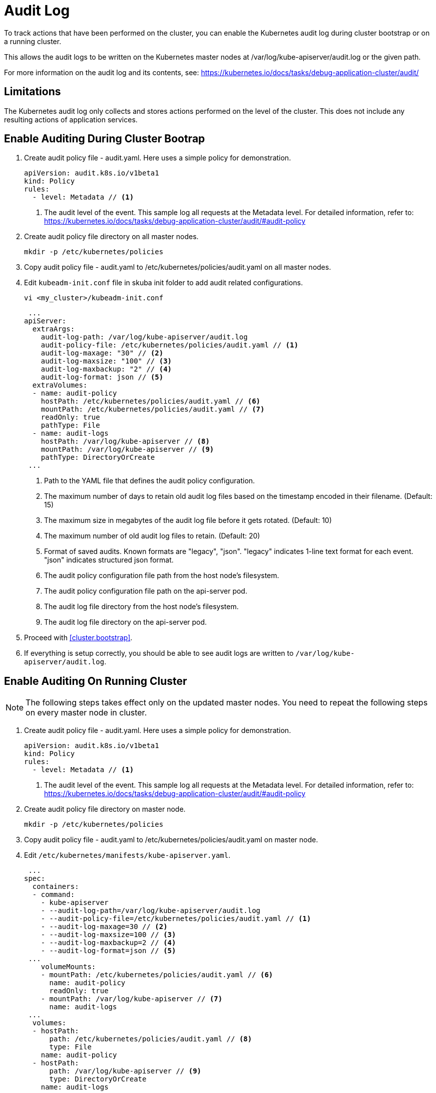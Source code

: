= Audit Log

To track actions that have been performed on the cluster, you can enable the Kubernetes audit log during cluster bootstrap or on a running cluster.

This allows the audit logs to be written on the Kubernetes master nodes at /var/log/kube-apiserver/audit.log or the given path.

For more information on the audit log and its contents, see: https://kubernetes.io/docs/tasks/debug-application-cluster/audit/


== Limitations
The Kubernetes audit log only collects and stores actions performed on the level of the cluster. This does not include any resulting actions of application services.

== Enable Auditing During Cluster Bootrap
. Create audit policy file - audit.yaml. Here uses a simple policy for demonstration.
+
====
  apiVersion: audit.k8s.io/v1beta1
  kind: Policy
  rules:
    - level: Metadata // <1>
====
<1> The audit level of the event. This sample log all requests at the Metadata level. For detailed information, refer to: https://kubernetes.io/docs/tasks/debug-application-cluster/audit/#audit-policy

. Create audit policy file directory on all master nodes.
+
----
mkdir -p /etc/kubernetes/policies
----

. Copy audit policy file - audit.yaml to /etc/kubernetes/policies/audit.yaml on all master nodes.

. Edit `kubeadm-init.conf` file in skuba init folder to add audit related configurations.
+
----
vi <my_cluster>/kubeadm-init.conf
----
+
====
 ...
apiServer:
  extraArgs:
    audit-log-path: /var/log/kube-apiserver/audit.log
    audit-policy-file: /etc/kubernetes/policies/audit.yaml // <1>
    audit-log-maxage: "30" // <2>
    audit-log-maxsize: "100" // <3>
    audit-log-maxbackup: "2" // <4>
    audit-log-format: json // <5>
  extraVolumes:
  - name: audit-policy
    hostPath: /etc/kubernetes/policies/audit.yaml // <6>
    mountPath: /etc/kubernetes/policies/audit.yaml // <7>
    readOnly: true
    pathType: File
  - name: audit-logs
    hostPath: /var/log/kube-apiserver // <8>
    mountPath: /var/log/kube-apiserver // <9>
    pathType: DirectoryOrCreate
 ...
====
<1> Path to the YAML file that defines the audit policy configuration.
<2> The maximum number of days to retain old audit log files based on the timestamp encoded in their filename. (Default: 15)
<3> The maximum size in megabytes of the audit log file before it gets rotated. (Default: 10)
<4> The maximum number of old audit log files to retain. (Default: 20)
<5> Format of saved audits. Known formats are "legacy", "json". "legacy" indicates 1-line text format for each event. "json" indicates structured json format.
<6> The audit policy configuration file path from the host node's filesystem. 
<7> The audit policy configuration file path on the api-server pod.
<8> The audit log file directory from the host node's filesystem. 
<9> The audit log file directory on the api-server pod.

. Proceed with <<cluster.bootstrap>>.

. If everything is setup correctly, you should be able to see audit logs are written to `/var/log/kube-apiserver/audit.log`.


== Enable Auditing On Running Cluster
[NOTE]
The following steps takes effect only on the updated master nodes. You need to repeat the following steps on every master node in cluster.


. Create audit policy file - audit.yaml. Here uses a simple policy for demonstration.
+
====
  apiVersion: audit.k8s.io/v1beta1
  kind: Policy
  rules:
    - level: Metadata // <1>
====
<1> The audit level of the event. This sample log all requests at the Metadata level. For detailed information, refer to: https://kubernetes.io/docs/tasks/debug-application-cluster/audit/#audit-policy

. Create audit policy file directory on master node.
+
----
mkdir -p /etc/kubernetes/policies
----

. Copy audit policy file - audit.yaml to /etc/kubernetes/policies/audit.yaml on master node.

. Edit `/etc/kubernetes/manifests/kube-apiserver.yaml`.
+
====
 ...
spec:
  containers:
  - command:
    - kube-apiserver
    - --audit-log-path=/var/log/kube-apiserver/audit.log
    - --audit-policy-file=/etc/kubernetes/policies/audit.yaml // <1>
    - --audit-log-maxage=30 // <2>
    - --audit-log-maxsize=100 // <3>
    - --audit-log-maxbackup=2 // <4>
    - --audit-log-format=json // <5>
 ...
    volumeMounts:
    - mountPath: /etc/kubernetes/policies/audit.yaml // <6>
      name: audit-policy
      readOnly: true
    - mountPath: /var/log/kube-apiserver // <7>
      name: audit-logs
 ...
  volumes:
  - hostPath:
      path: /etc/kubernetes/policies/audit.yaml // <8>
      type: File
    name: audit-policy
  - hostPath:
      path: /var/log/kube-apiserver // <9>
      type: DirectoryOrCreate
    name: audit-logs
 ...
====
<1> Path to the YAML file that defines the audit policy configuration.
<2> The maximum number of days to retain old audit log files based on the timestamp encoded in their filename. (Default: 15)
<3> The maximum size in megabytes of the audit log file before it gets rotated. (Default: 10)
<4> The maximum number of old audit log files to retain. (Default: 20)
<5> Format of saved audits. Known formats are "legacy", "json". "legacy" indicates 1-line text format for each event. "json" indicates structured json format.
<6> The audit policy configuration file path on the api-server pod.
<7> The audit log file directory on the api-server pod.
<8> The audit policy configuration file path from the host node's filesystem. 
<9> The audit log file directory from the host node's filesystem

. Restart kubelet on all master node. 
+
----
sudo systemctl restart kubelet
----

. If everything is setup correctly, you should be able to see audit logs are written to `/var/log/kube-apiserver/audit.log`.


== Disable Auditing
[NOTE]
The following steps takes effect only on the updated master nodes. You need to repeat the following steps on every master node in cluster.

. Remote access to the master node.
----
ssh sles@<master_node>
----

. Edit `/etc/kubernetes/manifests/kube-apiserver.yaml` and remove the following lines.
+
====
 ...
    - --audit-log-path=/var/log/kube-apiserver/audit.log
    - --audit-policy-file=/etc/kubernetes/policies/audit.yaml
    - --audit-log-maxage=30
    - --audit-log-maxsize=100
    - --audit-log-maxbackup=2
    - --audit-log-format=json
 ...
    - mountPath: /etc/kubernetes/policies/audit.yaml
      name: audit-policy
      readOnly: true
    - mountPath: /var/log/kube-apiserver
      name: audit-logs
 ...
  - hostPath:
      path: /etc/kubernetes/policies/audit.yaml
      type: File
    name: audit-policy
  - hostPath:
      path: /var/log/kube-apiserver
      type: DirectoryOrCreate
    name: audit-logs
====

. Restart kubelet on all master node. 
+
----
sudo systemctl restart kubelet
----
